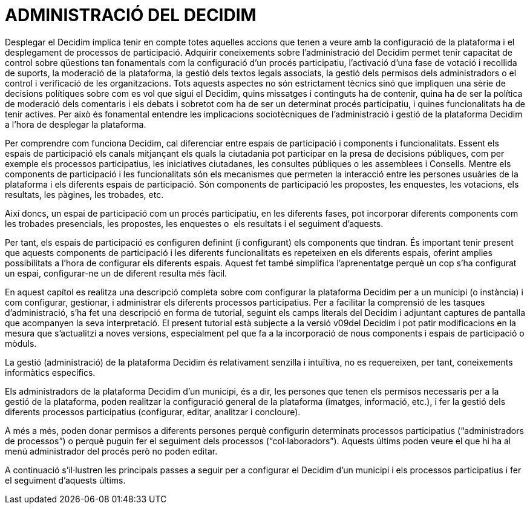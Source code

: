 [[h.2xcytpi]]
[[h.1ci93xb]]
= ADMINISTRACIÓ DEL DECIDIM

Desplegar el Decidim implica tenir en compte totes aquelles accions que tenen a veure amb la configuració de la plataforma i el desplegament de processos de participació. Adquirir coneixements sobre l’administració del Decidim permet tenir capacitat de control sobre qüestions tan fonamentals com la configuració d’un procés participatiu, l’activació d’una fase de votació i recollida de suports, la moderació de la plataforma, la gestió dels textos legals associats, la gestió dels permisos dels administradors o el control i verificació de les organitzacions. Tots aquests aspectes no són estrictament tècnics sinó que impliquen una sèrie de decisions polítiques sobre com es vol que sigui el Decidim, quins missatges i continguts ha de contenir, quina ha de ser la política de moderació dels comentaris i els debats i sobretot com ha de ser un determinat procés participatiu, i quines funcionalitats ha de tenir actives. Per això és fonamental entendre les implicacions sociotècniques de l’administració i gestió de la plataforma Decidim a l’hora de desplegar la plataforma.

Per comprendre com funciona Decidim, cal diferenciar entre espais de participació i components i funcionalitats. Essent els espais de participació els canals mitjançant els quals la ciutadania pot participar en la presa de decisions públiques, com per exemple els processos participatius, les iniciatives ciutadanes, les consultes públiques o les assemblees i Consells. Mentre els components de participació i les funcionalitats són els mecanismes que permeten la interacció entre les persones usuàries de la plataforma i els diferents espais de participació. Són components de participació les propostes, les enquestes, les votacions, els resultats, les pàgines, les trobades, etc.

Així doncs, un espai de participació com un procés participatiu, en les diferents fases, pot incorporar diferents components com les trobades presencials, les propostes, les enquestes o  els resultats i el seguiment d’aquests.

Per tant, els espais de participació es configuren definint (i configurant) els components que tindran. És important tenir present que aquests components de participació i les diferents funcionalitats es repeteixen en els diferents espais, oferint amplies possibilitats a l’hora de configurar els diferents espais. Aquest fet també simplifica l'aprenentatge perquè un cop s’ha configurat un espai, configurar-ne un de diferent resulta més fàcil.

En aquest capítol es realitza una descripció completa sobre com configurar la plataforma Decidim per a un municipi (o instància) i com configurar, gestionar, i administrar els diferents processos participatius. Per a facilitar la comprensió de les tasques d’administració, s’ha fet una descripció en forma de tutorial, seguint els camps literals del Decidim i adjuntant captures de pantalla que acompanyen la seva interpretació. El present tutorial està subjecte a la versió v09del Decidim i pot patir modificacions en la mesura que s’actualitzi a noves versions, especialment pel que fa a la incorporació de nous components i espais de participació o mòduls.

La gestió (administració) de la plataforma Decidim és relativament senzilla i intuïtiva, no es requereixen, per tant, coneixements informàtics específics.

Els administradors de la plataforma Decidim d’un municipi, és a dir, les persones que tenen els permisos necessaris per a la gestió de la plataforma, poden realitzar la configuració general de la plataforma (imatges, informació, etc.), i fer la gestió dels diferents processos participatius (configurar, editar, analitzar i concloure).

A més a més, poden donar permisos a diferents persones perquè configurin determinats processos participatius (“administradors de processos”) o perquè puguin fer el seguiment dels processos (“col·laboradors”). Aquests últims poden veure el que hi ha al menú administrador del procés però no poden editar.

A continuació s’il·lustren les principals passes a seguir per a configurar el Decidim d’un municipi i els processos participatius i fer el seguiment d’aquests últims.
